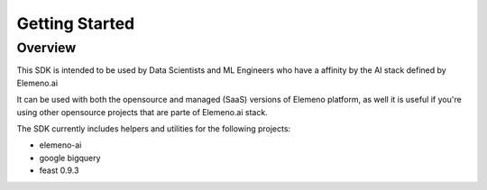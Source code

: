 ***************
Getting Started
***************

Overview
########

This SDK is intended to be used by Data Scientists and ML Engineers who have a affinity by the AI stack defined by Elemeno.ai

It can be used with both the opensource and managed (SaaS) versions of Elemeno platform, as well it is useful if you're using other opensource projects that
are parte of Elemeno.ai stack. 

The SDK currently includes helpers and utilities for the following projects:

* elemeno-ai
* google bigquery
* feast 0.9.3


